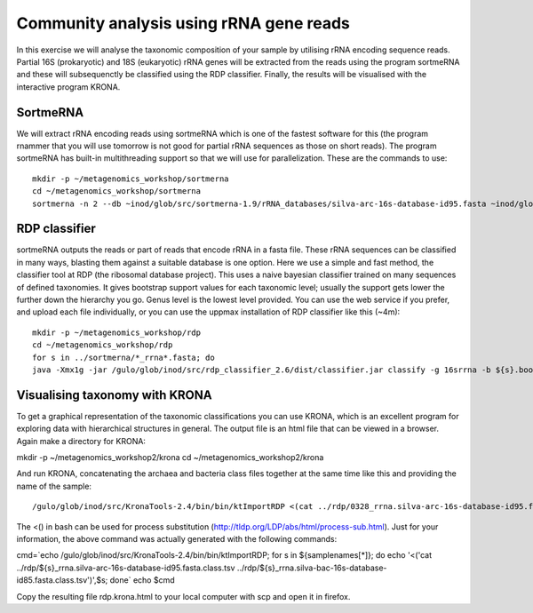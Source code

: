 ==========================================
Community analysis using rRNA gene reads
==========================================
In this exercise we will analyse the taxonomic composition of your sample by utilising rRNA 
encoding sequence reads. Partial 16S (prokaryotic) and 18S (eukaryotic) rRNA genes will be extracted 
from the reads using the program sortmeRNA and these will subsequenctly be classified using the RDP classifier. 
Finally, the results will be visualised with the interactive program KRONA.


SortmeRNA
=======
We will extract rRNA encoding reads using sortmeRNA which is one of the fastest software for this 
(the program rnammer that you will use tomorrow is not good for partial rRNA sequences as those on 
short reads). The program sortmeRNA has built-in multithreading support so that we will use for parallelization.
These are the commands to use::

    mkdir -p ~/metagenomics_workshop/sortmerna
    cd ~/metagenomics_workshop/sortmerna
    sortmerna -n 2 --db ~inod/glob/src/sortmerna-1.9/rRNA_databases/silva-arc-16s-database-id95.fasta ~inod/glob/src/sortmerna-1.9/rRNA_databases/silva-bac-16s-database-id85.fasta --I /proj/g2013206/metagenomics/reads/${s}_pe.fasta --accept ${s}_rrna --other ${s}_nonrrna --bydbs -a 8 --log ${s}_bilan -m 5242880; done


RDP classifier
=======
sortmeRNA outputs the reads or part of reads that encode rRNA in a fasta file. These rRNA 
sequences can be classified in many ways, blasting them against a suitable database is one option. 
Here we use a simple and fast method, the classifier tool at RDP (the ribosomal database project). 
This uses a naive bayesian classifier trained on many sequences of defined taxonomies. It gives 
bootstrap support values for each taxonomic level; usually the support gets lower the further 
down the hierarchy you go. Genus level is the lowest level provided. You can use the web service 
if you prefer, and upload each file individually, or you can use the uppmax installation of RDP 
classifier like this (~4m)::

    mkdir -p ~/metagenomics_workshop/rdp
    cd ~/metagenomics_workshop/rdp
    for s in ../sortmerna/*_rrna*.fasta; do 
    java -Xmx1g -jar /gulo/glob/inod/src/rdp_classifier_2.6/dist/classifier.jar classify -g 16srrna -b ${s}.bootstrap -h ${s}.hier.tsv -o ${s}.class.tsv ${s}; done




Visualising taxonomy with KRONA
=======
To get a graphical representation of the taxonomic classifications you can use KRONA, which is an 
excellent program for exploring data with hierarchical structures in general. The output file is an 
html file that can be viewed in a browser. Again make a directory for KRONA::

mkdir -p ~/metagenomics_workshop2/krona
cd ~/metagenomics_workshop2/krona


And run KRONA, concatenating the archaea and bacteria class files together at the same time like this 
and providing the name of the sample::

/gulo/glob/inod/src/KronaTools-2.4/bin/bin/ktImportRDP <(cat ../rdp/0328_rrna.silva-arc-16s-database-id95.fasta.class.tsv ../rdp/0328_rrna.silva-bac-16s-database-id85.fasta.class.tsv),0328 <(cat ../rdp/0403_rrna.silva-arc-16s-database-id95.fasta.class.tsv ../rdp/0403_rrna.silva-bac-16s-database-id85.fasta.class.tsv),0403 <(cat ../rdp/0423_rrna.silva-arc-16s-database-id95.fasta.class.tsv ../rdp/0423_rrna.silva-bac-16s-database-id85.fasta.class.tsv),0423 <(cat ../rdp/0531_rrna.silva-arc-16s-database-id95.fasta.class.tsv ../rdp/0531_rrna.silva-bac-16s-database-id85.fasta.class.tsv),0531 <(cat ../rdp/0619_rrna.silva-arc-16s-database-id95.fasta.class.tsv ../rdp/0619_rrna.silva-bac-16s-database-id85.fasta.class.tsv),0619 <(cat ../rdp/0705_rrna.silva-arc-16s-database-id95.fasta.class.tsv ../rdp/0705_rrna.silva-bac-16s-database-id85.fasta.class.tsv),0705 <(cat ../rdp/0709_rrna.silva-arc-16s-database-id95.fasta.class.tsv ../rdp/0709_rrna.silva-bac-16s-database-id85.fasta.class.tsv),0709 <(cat ../rdp/1001_rrna.silva-arc-16s-database-id95.fasta.class.tsv ../rdp/1001_rrna.silva-bac-16s-database-id85.fasta.class.tsv),1001 <(cat ../rdp/1004_rrna.silva-arc-16s-database-id95.fasta.class.tsv ../rdp/1004_rrna.silva-bac-16s-database-id85.fasta.class.tsv),1004 <(cat ../rdp/1028_rrna.silva-arc-16s-database-id95.fasta.class.tsv ../rdp/1028_rrna.silva-bac-16s-database-id85.fasta.class.tsv),1028 <(cat ../rdp/1123_rrna.silva-arc-16s-database-id95.fasta.class.tsv ../rdp/1123_rrna.silva-bac-16s-database-id85.fasta.class.tsv),1123

The <() in bash can be used for process substitution (http://tldp.org/LDP/abs/html/process-sub.html). Just for your information, the above command was actually generated with the following commands:

cmd=`echo /gulo/glob/inod/src/KronaTools-2.4/bin/bin/ktImportRDP; for s in ${samplenames[*]}; do echo '<('cat ../rdp/${s}_rrna.silva-arc-16s-database-id95.fasta.class.tsv ../rdp/${s}_rrna.silva-bac-16s-database-id85.fasta.class.tsv')',$s; done`
echo $cmd

Copy the resulting file rdp.krona.html to your local computer with scp and open it in firefox.











